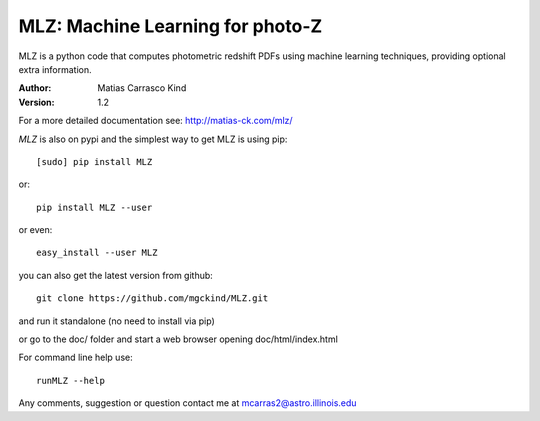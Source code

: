 MLZ: Machine Learning for photo-Z
====================================
MLZ is a python code that computes photometric
redshift PDFs using machine learning techniques,
providing optional extra information.

:Author: Matias Carrasco Kind
:Version: 1.2

For a more detailed documentation see: http://matias-ck.com/mlz/

*MLZ* is also on pypi and the simplest way to get MLZ is using pip::

	[sudo] pip install MLZ

or::

	pip install MLZ --user

or even::

	easy_install --user MLZ

you can also get the latest version from github::

    git clone https://github.com/mgckind/MLZ.git

and run it standalone (no need to install via pip)

or go to the doc/ folder and start a web browser opening 
doc/html/index.html

For command line help use::

	runMLZ --help

Any comments, suggestion or question contact me at mcarras2@astro.illinois.edu


